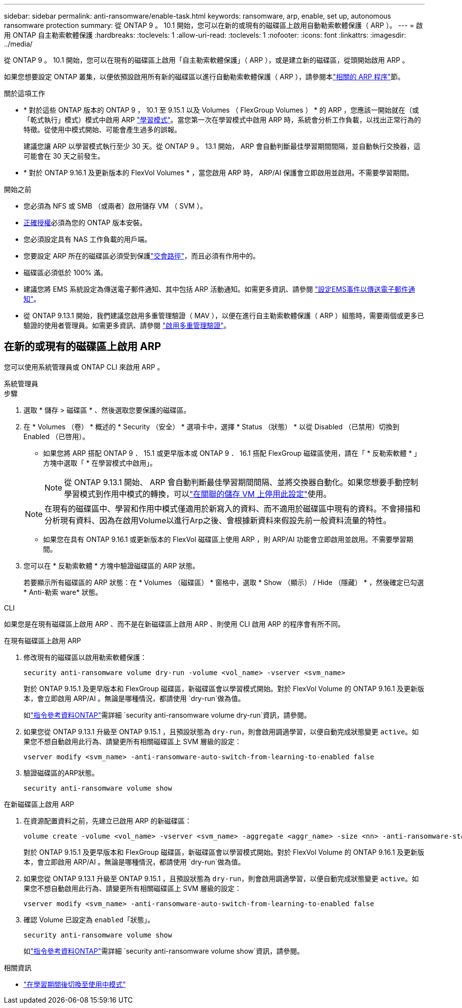 ---
sidebar: sidebar 
permalink: anti-ransomware/enable-task.html 
keywords: ransomware, arp, enable, set up, autonomous ransomware protection 
summary: 從 ONTAP 9 。 10.1 開始，您可以在新的或現有的磁碟區上啟用自動勒索軟體保護（ ARP ）。 
---
= 啟用 ONTAP 自主勒索軟體保護
:hardbreaks:
:toclevels: 1
:allow-uri-read: 
:toclevels: 1
:nofooter: 
:icons: font
:linkattrs: 
:imagesdir: ../media/


[role="lead"]
從 ONTAP 9 。 10.1 開始，您可以在現有的磁碟區上啟用「自主勒索軟體保護」（ ARP ），或是建立新的磁碟區，從頭開始啟用 ARP 。

如果您想要設定 ONTAP 叢集，以便依預設啟用所有新的磁碟區以進行自動勒索軟體保護（ ARP ），請參閱本link:enable-default-task.html["相關的 ARP 程序"]節。

.關於這項工作
* * 對於這些 ONTAP 版本的 ONTAP 9 ， 10.1 至 9.15.1 以及 Volumes （ FlexGroup Volumes ） * 的 ARP ，您應該一開始就在（或「乾式執行」模式）模式中啟用 ARP link:index.html#learning-and-active-modes["學習模式"]。當您第一次在學習模式中啟用 ARP 時，系統會分析工作負載，以找出正常行為的特徵。從使用中模式開始、可能會產生過多的誤報。
+
建議您讓 ARP 以學習模式執行至少 30 天。從 ONTAP 9 。 13.1 開始， ARP 會自動判斷最佳學習期間間隔，並自動執行交換器，這可能會在 30 天之前發生。

* * 對於 ONTAP 9.16.1 及更新版本的 FlexVol Volumes * ，當您啟用 ARP 時， ARP/AI 保護會立即啟用並啟用。不需要學習期間。


.開始之前
* 您必須為 NFS 或 SMB （或兩者）啟用儲存 VM （ SVM ）。
* xref:index.html#licenses-and-enablement[正確授權]必須為您的 ONTAP 版本安裝。
* 您必須設定具有 NAS 工作負載的用戶端。
* 您要設定 ARP 所在的磁碟區必須受到保護link:../concepts/namespaces-junction-points-concept.html["交會路徑"]，而且必須有作用中的。
* 磁碟區必須低於 100% 滿。
* 建議您將 EMS 系統設定為傳送電子郵件通知、其中包括 ARP 活動通知。如需更多資訊、請參閱 link:../error-messages/configure-ems-events-send-email-task.html["設定EMS事件以傳送電子郵件通知"]。
* 從 ONTAP 9.13.1 開始，我們建議您啟用多重管理驗證（ MAV ），以便在進行自主勒索軟體保護（ ARP ）組態時，需要兩個或更多已驗證的使用者管理員。如需更多資訊、請參閱 link:../multi-admin-verify/enable-disable-task.html["啟用多重管理驗證"]。




== 在新的或現有的磁碟區上啟用 ARP

您可以使用系統管理員或 ONTAP CLI 來啟用 ARP 。

[role="tabbed-block"]
====
.系統管理員
--
.步驟
. 選取 * 儲存 > 磁碟區 * 、然後選取您要保護的磁碟區。
. 在 * Volumes （卷） * 概述的 * Security （安全） * 選項卡中，選擇 * Status （狀態） * 以從 Disabled （已禁用）切換到 Enabled （已啓用）。
+
** 如果您將 ARP 搭配 ONTAP 9 ． 15.1 或更早版本或 ONTAP 9 ． 16.1 搭配 FlexGroup 磁碟區使用，請在「 * 反勒索軟體 * 」方塊中選取「 * 在學習模式中啟用」。
+

NOTE: 從 ONTAP 9.13.1 開始、 ARP 會自動判斷最佳學習期間間隔、並將交換器自動化。如果您想要手動控制學習模式到作用中模式的轉換，可以link:enable-default-task.html["在關聯的儲存 VM 上停用此設定"]使用。

+

NOTE: 在現有的磁碟區中、學習和作用中模式僅適用於新寫入的資料、而不適用於磁碟區中現有的資料。不會掃描和分析現有資料、因為在啟用Volume以進行Arp之後、會根據新資料來假設先前一般資料流量的特性。

** 如果您在具有 ONTAP 9.16.1 或更新版本的 FlexVol 磁碟區上使用 ARP ，則 ARP/AI 功能會立即啟用並啟用。不需要學習期間。


. 您可以在 * 反勒索軟體 * 方塊中驗證磁碟區的 ARP 狀態。
+
若要顯示所有磁碟區的 ARP 狀態：在 * Volumes （磁碟區） * 窗格中，選取 * Show （顯示） / Hide （隱藏） * ，然後確定已勾選 * Anti-勒索 ware* 狀態。



--
.CLI
--
如果您是在現有磁碟區上啟用 ARP 、而不是在新磁碟區上啟用 ARP 、則使用 CLI 啟用 ARP 的程序會有所不同。

.在現有磁碟區上啟用 ARP
. 修改現有的磁碟區以啟用勒索軟體保護：
+
[source, cli]
----
security anti-ransomware volume dry-run -volume <vol_name> -vserver <svm_name>
----
+
對於 ONTAP 9.15.1 及更早版本和 FlexGroup 磁碟區，新磁碟區會以學習模式開始。對於 FlexVol Volume 的 ONTAP 9.16.1 及更新版本，會立即啟用 ARP/AI 。無論是哪種情況，都請使用 `dry-run`做為值。

+
如link:https://docs.netapp.com/us-en/ontap-cli/security-anti-ransomware-volume-dry-run.html["指令參考資料ONTAP"^]需詳細 `security anti-ransomware volume dry-run`資訊，請參閱。

. 如果您從 ONTAP 9.13.1 升級至 ONTAP 9.15.1 ，且預設狀態為 `dry-run`，則會啟用調適學習，以便自動完成狀態變更 `active`。如果您不想自動啟用此行為、請變更所有相關磁碟區上 SVM 層級的設定：
+
[source, cli]
----
vserver modify <svm_name> -anti-ransomware-auto-switch-from-learning-to-enabled false
----
. 驗證磁碟區的ARP狀態。
+
[source, cli]
----
security anti-ransomware volume show
----


.在新磁碟區上啟用 ARP
. 在資源配置資料之前，先建立已啟用 ARP 的新磁碟區：
+
[source, cli]
----
volume create -volume <vol_name> -vserver <svm_name> -aggregate <aggr_name> -size <nn> -anti-ransomware-state dry-run -junction-path </path_name>
----
+
對於 ONTAP 9.15.1 及更早版本和 FlexGroup 磁碟區，新磁碟區會以學習模式開始。對於 FlexVol Volume 的 ONTAP 9.16.1 及更新版本，會立即啟用 ARP/AI 。無論是哪種情況，都請使用 `dry-run`做為值。

. 如果您從 ONTAP 9.13.1 升級至 ONTAP 9.15.1 ，且預設狀態為 `dry-run`，則會啟用調適學習，以便自動完成狀態變更 `active`。如果您不想自動啟用此行為、請變更所有相關磁碟區上 SVM 層級的設定：
+
[source, cli]
----
vserver modify <svm_name> -anti-ransomware-auto-switch-from-learning-to-enabled false
----
. 確認 Volume 已設定為 `enabled`「狀態」。
+
[source, cli]
----
security anti-ransomware volume show
----
+
如link:https://docs.netapp.com/us-en/ontap-cli/security-anti-ransomware-volume-show.html["指令參考資料ONTAP"^]需詳細 `security anti-ransomware volume show`資訊，請參閱。



--
====
.相關資訊
* link:switch-learning-to-active-mode.html["在學習期間後切換至使用中模式"]

